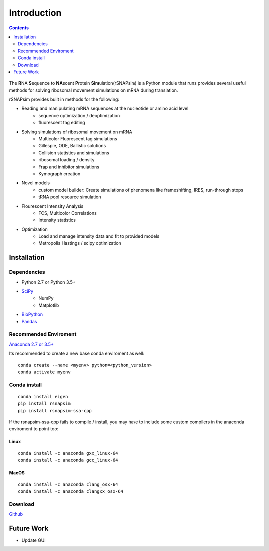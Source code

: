 =============
Introduction
=============


.. contents::
	:depth: 2
	
.. figure:: rsnapsim.png


The **R**\NA **S**\equence to **NA**\scent **P**\rotein **Sim**\ulation(rSNAPsim) is a Python module 
that runs provides several useful methods for solving ribosomal movement simulations on mRNA during translation.

rSNAPsim provides built in methods for the following:

* Reading and manipulating mRNA sequences at the nucleotide or amino acid level
	* sequence optimization / deoptimization
	* fluorescent tag editing
* Solving simulations of ribosomal movement on mRNA
	* Multicolor Fluorescent tag simulations
	* Gillespie, ODE, Ballistic solutions
	* Collision statistics and simulations
	* ribosomal loading / density
	* Frap and inhibitor simulations
	* Kymograph creation
* Novel models
	* custom model builder: Create simulations of phenomena like frameshifting, IRES, run-through stops 
	* tRNA pool resource simulation
* Flourescent Intensity Analysis
	* FCS, Multicolor Correlations
	* Intensity statistics 
* Optimization 
	* Load and manage intensity data and fit to provided models
	* Metropolis Hastings / scipy optimization




Installation
~~~~~~~~~~~~~

Dependencies 
=============

* Python 2.7 or Python 3.5+
* `SciPy <https://www.scipy.org/>`_
	- NumPy
	- Matplotlib
* `BioPython <https://biopython.org/>`_
* `Pandas <https://pandas.pydata.org/>`_

	
Recommended Enviroment
=========================

`Anaconda 2.7 or 3.5+ <https://conda.io/docs/user-guide/install/download.html>`_

Its recommended to create a new base conda enviroment as well:

:: 

	conda create --name <myenv> python=<python_version>
	conda activate myenv
	
Conda install
=============
::

	conda install eigen
	pip install rsnapsim
	pip install rsnapsim-ssa-cpp

If the rsnapsim-ssa-cpp fails to compile / install, you may have to include some custom compilers in the anaconda enviroment to point too:

Linux
-----------
::

	conda install -c anaconda gxx_linux-64
	conda install -c anaconda gcc_linux-64

MacOS
-------

::

	conda install -c anaconda clang_osx-64
	conda install -c anaconda clangxx_osx-64


Download
===============
`Github <https://github.com/MunskyGroup/rSNAPsim>`_



Future Work
~~~~~~~~~~~~~~

* Update GUI
